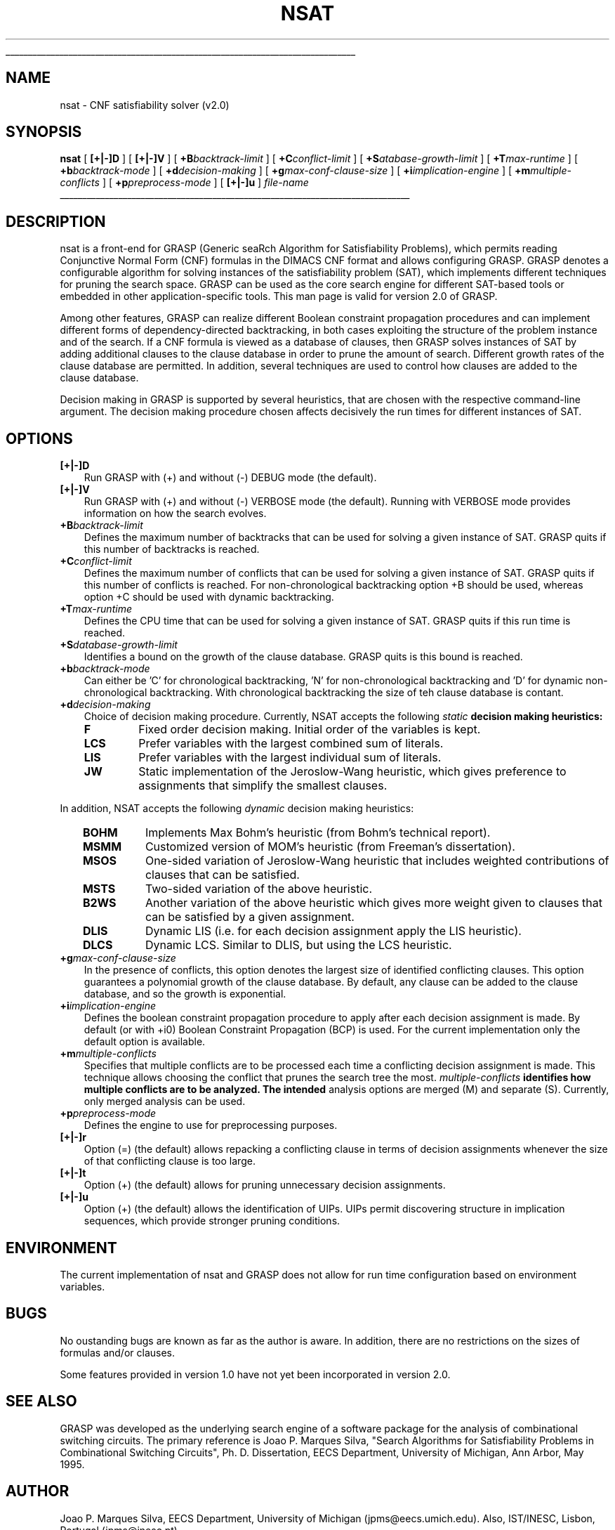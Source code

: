 .\" @(#)grasp.1
'\"	# CL - Define straight line
.de SL
.br
.mk ^y
.nr ^b 1u
.if n .nf
.if n .ti 0
.if n \l'\\n(.lu\(ul'
.if n .fi
..
.TH NSAT 1 "1 March 1996" nsat "CNF SAT Solver" 
.SL
.SH NAME
nsat \- CNF satisfiability solver (v2.0)
.SH SYNOPSIS
.B nsat
[
.B [\+|\-]D
]
[
.B [\+|\-]V
]
[
.BI \+B backtrack\-limit
]
[
.BI \+C conflict\-limit
]
[
.BI \+S atabase\-growth\-limit
]
[
.BI \+T max\-runtime
]
[
.BI \+b backtrack-mode
]
[
.BI \+d decision-making
]
[
.BI \+g max-conf-clause-size
]
[
.BI \+i implication-engine
]
[
.BI \+m multiple-conflicts
]
[
.BI \+p preprocess-mode
]
[
.B [\+|\-]u
]
.I file\-name
.SL

.SH DESCRIPTION
nsat is a front-end for GRASP (Generic seaRch Algorithm for
Satisfiability Problems), which permits reading Conjunctive Normal
Form (CNF) formulas in the DIMACS CNF format and allows configuring
GRASP. GRASP denotes a configurable algorithm for solving instances of
the satisfiability problem (SAT), which implements different
techniques for pruning the search space. GRASP can be used as the core
search engine for different SAT-based tools or embedded in other
application-specific tools. This man page is valid for version 2.0 of
GRASP.
.LP
Among other features, GRASP can realize different Boolean constraint
propagation procedures and can implement different forms of
dependency-directed backtracking, in both cases  exploiting the
structure of the problem instance and of the search. If a CNF formula
is viewed as a database of clauses, then GRASP solves instances of SAT
by adding additional clauses to the clause database in order to prune
the amount of search. Different growth rates of the clause database
are permitted. In addition, several techniques are used to control how
clauses are added to the clause database.
.LP
Decision making in GRASP is supported by several heuristics, that are
chosen with the respective command-line argument. The decision making
procedure chosen affects decisively the run times for different
instances of SAT.
.SH OPTIONS
.TP 3
.B [\+|\-]D
Run GRASP with (+) and without (-) DEBUG mode (the default).
.TP 3
.B [\+|\-]V
Run GRASP with (+) and without (-) VERBOSE mode (the default). Running
with VERBOSE mode provides information on how the search evolves.
.TP 3
.BI \+B backtrack\-limit
Defines the maximum number of backtracks that can be used for solving
a given instance of SAT. GRASP quits if this number of backtracks is
reached.
.TP 3
.BI \+C conflict\-limit
Defines the maximum number of conflicts that can be used for solving
a given instance of SAT. GRASP quits if this number of conflicts is
reached. For non-chronological backtracking option +B should be used,
whereas option +C should be used with dynamic backtracking.
.TP 3
.BI \+T max\-runtime
Defines the CPU time that can be used for solving a given instance of
SAT. GRASP quits if this run time is reached.
.TP 3
.BI \+S database\-growth\-limit
Identifies a bound on the growth of the clause database. GRASP quits
is this bound is reached.
.TP 3
.BI \+b backtrack-mode
Can either be 'C' for chronological backtracking, 'N' for
non-chronological backtracking and 'D' for dynamic non-chronological
backtracking. With chronological backtracking the size of teh clause
database is contant.
.TP 3
.BI \+d decision-making
Choice of decision making procedure. Currently, NSAT accepts the
following
.I static
.B decision making heuristics:
.RS
.TP
.B F
Fixed order decision making. Initial order of the variables is kept.
.TP
.B LCS
Prefer variables with the largest combined sum of literals.
.TP
.B LIS
Prefer variables with the largest individual sum of literals.
.TP
.B JW
Static implementation of the Jeroslow-Wang heuristic, which gives
preference to assignments that simplify the smallest clauses.
.RE

In addition, NSAT accepts the following
.I dynamic
decision making heuristics:
.RS
.TP
.B BOHM
Implements Max Bohm's heuristic (from Bohm's technical report).
.TP
.B MSMM
Customized version of MOM's heuristic (from Freeman's dissertation).
.TP
.B MSOS
One-sided variation of Jeroslow-Wang heuristic that includes weighted
contributions of clauses that can be satisfied.
.TP
.B MSTS
Two-sided variation of the above heuristic.
.TP
.B B2WS
Another variation of the above heuristic which gives more weight
given to clauses that can be satisfied by a given assignment.
.TP
.B DLIS
Dynamic LIS (i.e. for each decision assignment apply the LIS
heuristic).
.TP
.B DLCS
Dynamic LCS. Similar to DLIS, but using the LCS heuristic.
.RE
.TP 3
.BI \+g max-conf-clause-size
In the presence of conflicts, this option denotes the largest size of
identified conflicting clauses. This option guarantees a polynomial
growth of the clause database. By default, any clause can be added to
the clause database, and so the growth is exponential.
.TP 3
.BI \+i implication-engine
Defines the boolean constraint propagation procedure to apply after each
decision assignment is made. By default (or with +i0) Boolean
Constraint Propagation (BCP) is used. For the current implementation
only the default option is available.
.TP 3
.BI \+m multiple-conflicts
Specifies that multiple conflicts are to be processed each time a
conflicting decision assignment is made. This technique allows
choosing the conflict that prunes the search tree the most.
.I multiple-conflicts
.B identifies how multiple conflicts are to be analyzed. The intended
analysis options are merged (M) and separate (S). Currently, only
merged analysis can be used.
.TP 3
.BI \+p preprocess-mode
Defines the engine to use for preprocessing purposes.
.TP 3
.B [\+|\-]r
Option (=) (the default) allows repacking a conflicting clause in
terms of decision assignments whenever the size of that conflicting
clause is too large.
.TP 3
.B [\+|\-]t
Option (+) (the default) allows for pruning unnecessary decision
assignments.
.TP 3
.B [\+|\-]u
Option (+) (the default) allows the identification of UIPs. UIPs
permit discovering structure in implication sequences, which provide
stronger pruning conditions.
.SH ENVIRONMENT
The current implementation of nsat and GRASP does not allow for run
time configuration based on environment variables.
.SH BUGS
No oustanding bugs are known as far as the author is aware. In
addition, there are no restrictions on the sizes of formulas and/or
clauses.
.LP
Some features provided in version 1.0 have not yet been incorporated
in version 2.0.
.SH "SEE ALSO"
GRASP was developed as the underlying search engine of a software
package for the analysis of combinational switching circuits. The
primary reference is Joao P. Marques Silva, "Search Algorithms for
Satisfiability Problems in Combinational Switching Circuits",
Ph. D. Dissertation, EECS Department, University of Michigan, Ann
Arbor, May 1995.
.SH AUTHOR
Joao P. Marques Silva, EECS Department, University of Michigan
(jpms@eecs.umich.edu). Also, IST/INESC, Lisbon, Portugal
(jpms@inesc.pt)
